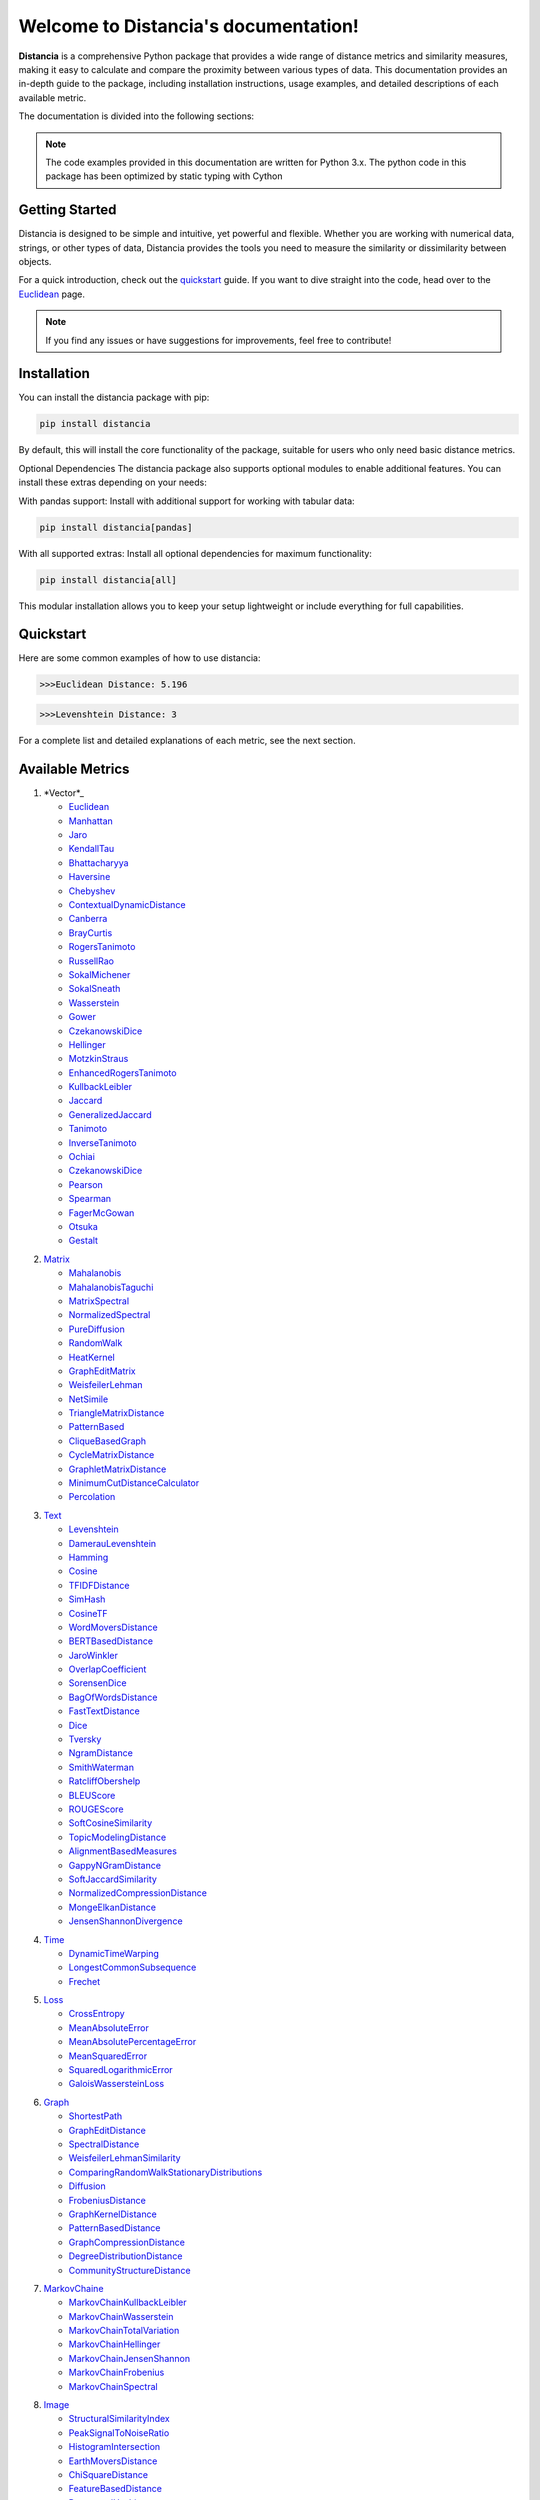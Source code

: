 .. Distancia documentation master file, created by
   sphinx-quickstart on Tue Aug 10 14:57:34 2021.
   You can adapt this file completely to your liking, but it should at least
   contain the root `toctree` directive.
======================================
Welcome to Distancia's documentation!
======================================

**Distancia** is a comprehensive Python package that provides a wide range of distance metrics and similarity measures, making it easy to calculate and compare the proximity between various types of data. This documentation provides an in-depth guide to the package, including installation instructions, usage examples, and detailed descriptions of each available metric.

The documentation is divided into the following sections:

.. note::

   The code examples provided in this documentation are written for Python 3.x.
   The python code in this package has been optimized by static typing with Cython

Getting Started
---------------

Distancia is designed to be simple and intuitive, yet powerful and flexible. Whether you are working with numerical data, strings, or other types of data, Distancia provides the tools you need to measure the similarity or dissimilarity between objects.


For a quick introduction, check out the `quickstart`_ guide. If you want to dive straight into the code, head over to the `Euclidean`_ page.

.. quickstart: https://distancia.readthedocs.io/en/latest/quickstart.html

.. _Euclidean: https://distancia.readthedocs.io/en/latest/Euclidean.html

.. note::

   If you find any issues or have suggestions for improvements, feel free to contribute!

Installation
------------

You can install the distancia package with pip:

.. code-block:: bash

   pip install distancia

By default, this will install the core functionality of the package, suitable for users who only need basic distance metrics.

Optional Dependencies
The distancia package also supports optional modules to enable additional features. You can install these extras depending on your needs:

With pandas support: Install with additional support for working with tabular data:

.. code-block:: bash

   pip install distancia[pandas]

With all supported extras: Install all optional dependencies for maximum functionality:

.. code-block:: bash

   pip install distancia[all]

This modular installation allows you to keep your setup lightweight or include everything for full capabilities.

Quickstart
----------

Here are some common examples of how to use distancia:


.. code-block:: python
   :caption: Example 1: Calculating Euclidean Distance


   from distancia import Euclidean

   point1 = [1, 2, 3]
   point2 = [4, 5, 6]

   # Create an instance of Euclidean
   euclidean = Euclidean()

   # Calculate the Euclidean distance
   distance = euclidean.compute(point1, point2)

   print(f"Euclidean Distance: {distance:4f}")

.. code-block:: bash

   >>>Euclidean Distance: 5.196




.. code-block:: python
   :caption: Example 2: Calculating Levenshtein Distance

   from distancia import Levenshtein

   string1 = "kitten"
   string2 = "sitting"

   distance = Levenshtein().compute(string1, string2)
   print(f"Levenshtein Distance: {distance:4f}")

.. code:: bash

   >>>Levenshtein Distance: 3


For a complete list and detailed explanations of each metric, see the next section.

Available Metrics
-----------------

1. *Vector*_

   + `Euclidean`_
   + `Manhattan`_ 
   + `Jaro`_
   + `KendallTau`_
   + `Bhattacharyya`_
   + `Haversine`_
   + `Chebyshev`_
   + `ContextualDynamicDistance`_
   + `Canberra`_
   + `BrayCurtis`_
   + `RogersTanimoto`_
   + `RussellRao`_
   + `SokalMichener`_
   + `SokalSneath`_
   + `Wasserstein`_
   + `Gower`_
   + `CzekanowskiDice`_
   + `Hellinger`_
   + `MotzkinStraus`_
   + `EnhancedRogersTanimoto`_
   + `KullbackLeibler`_
   + `Jaccard`_
   + `GeneralizedJaccard`_
   + `Tanimoto`_
   + `InverseTanimoto`_
   + `Ochiai`_ 
   + `CzekanowskiDice`_
   + `Pearson`_
   + `Spearman`_ 
   + `FagerMcGowan`_
   + `Otsuka`_ 
   + `Gestalt`_

.. _Vector: https://distancia.readthedocs.io/en/latest/vectorDistance.html
.. _Manhattan: https://distancia.readthedocs.io/en/latest/Manhattan.html
.. _Jaro: https://distancia.readthedocs.io/en/latest/Jaro.html
.. _KendallTau: https://distancia.readthedocs.io/en/latest/KendallTau.html
.. _Bhattacharyya: https://distancia.readthedocs.io/en/latest/Bhattacharyya.html
.. _Haversine: https://distancia.readthedocs.io/en/latest/Haversine.html
.. _Chebyshev: https://distancia.readthedocs.io/en/latest/Chebyshev.html
.. _ContextualDynamicDistance: https://distancia.readthedocs.io/en/latest/ContextualDynamicDistance.html
.. _Canberra: https://distancia.readthedocs.io/en/latest/Canberra.html
.. _BrayCurtis: https://distancia.readthedocs.io/en/latest/BrayCurtis.html
.. _RogersTanimoto: https://distancia.readthedocs.io/en/latest/RogersTanimoto.html
.. _RussellRao: https://distancia.readthedocs.io/en/latest/RussellRao.html
.. _SokalMichener: https://distancia.readthedocs.io/en/latest/SokalMichener.html
.. _SokalSneath: https://distancia.readthedocs.io/en/latest/SokalSneath.html
.. _Wasserstein: https://distancia.readthedocs.io/en/latest/Wasserstein.html
.. _Gower: https://distancia.readthedocs.io/en/latest/Gower.html
.. _CzekanowskiDice: https://distancia.readthedocs.io/en/latest/CzekanowskiDice.html
.. _Hellinger: https://distancia.readthedocs.io/en/latest/Hellinger.html
.. _MotzkinStraus: https://distancia.readthedocs.io/en/latest/MotzkinStraus.html
.. _EnhancedRogersTanimoto: https://distancia.readthedocs.io/en/latest/EnhancedRogersTanimoto.html
.. _KullbackLeibler: https://distancia.readthedocs.io/en/latest/KullbackLeibler.html
.. _Jaccard: https://distancia.readthedocs.io/en/latest/Jaccard.html
.. _GeneralizedJaccard: https://distancia.readthedocs.io/en/latest/GeneralizedJaccard.html
.. _Tanimoto: https://distancia.readthedocs.io/en/latest/Tanimoto.html
.. _InverseTanimoto: https://distancia.readthedocs.io/en/latest/InverseTanimoto.html
.. _Ochiai: https://distancia.readthedocs.io/en/latest/Ochiai.html
.. _CzekanowskiDice: https://distancia.readthedocs.io/en/latest/CzekanowskiDice.html
.. _Pearson: https://distancia.readthedocs.io/en/latest/Pearson.html
.. _Spearman: https://distancia.readthedocs.io/en/latest/Spearman.html
.. _FagerMcGowan: https://distancia.readthedocs.io/en/latest/FagerMcGowan.html
.. _Otsuka: https://distancia.readthedocs.io/en/latest/Otsuka.html
.. _Gestalt: https://distancia.readthedocs.io/en/latest/Gestalt.html

 
2. `Matrix`_

   + `Mahalanobis`_
   + `MahalanobisTaguchi`_
   + `MatrixSpectral`_
   + `NormalizedSpectral`_
   + `PureDiffusion`_
   +  `RandomWalk`_
   + `HeatKernel`_
   + `GraphEditMatrix`_
   + `WeisfeilerLehman`_
   + `NetSimile`_
   + `TriangleMatrixDistance`_
   + `PatternBased`_
   + `CliqueBasedGraph`_
   + `CycleMatrixDistance`_
   + `GraphletMatrixDistance`_
   + `MinimumCutDistanceCalculator`_
   + `Percolation`_

.. _Matrix: https://distancia.readthedocs.io/en/latest/matrixDistance.html
.. _Mahalanobis: https://distancia.readthedocs.io/en/latest/Mahalanobis.html
.. _MahalanobisTaguchi: https://distancia.readthedocs.io/en/latest/MahalanobisTaguchi.html
.. _MatrixSpectral: https://distancia.readthedocs.io/en/latest/MatrixSpectral.html
.. _NormalizedSpectral: https://distancia.readthedocs.io/en/latest/NormalizedSpectral.html
.. _PureDiffusion: https://distancia.readthedocs.io/en/latest/PureDiffusion.html
.. _RandomWalk: https://distancia.readthedocs.io/en/latest/RandomWalk.html
.. _HeatKernel: https://distancia.readthedocs.io/en/latest/HeatKernel.html
.. _GraphEditMatrix: https://distancia.readthedocs.io/en/latest/GraphEditMatrix.html
.. _WeisfeilerLehman: https://distancia.readthedocs.io/en/latest/WeisfeilerLehman.html
.. _NetSimile: https://distancia.readthedocs.io/en/latest/NetSimile.html
.. _TriangleMatrixDistance: https://distancia.readthedocs.io/en/latest/TriangleMatrixDistance.html
.. _PatternBased: https://distancia.readthedocs.io/en/latest/PatternBased.html
.. _CliqueBasedGraph: https://distancia.readthedocs.io/en/latest/CliqueBasedGraph.html
.. _CycleMatrixDistance: https://distancia.readthedocs.io/en/latest/CycleMatrixDistance.html
.. _GraphletMatrixDistance: https://distancia.readthedocs.io/en/latest/GraphletMatrixDistance.html
.. _MinimumCutDistanceCalculator: https://distancia.readthedocs.io/en/latest/MinimumCutDistanceCalculator.html
.. _Percolation: https://distancia.readthedocs.io/en/latest/Percolation.html

3. `Text`_

   + `Levenshtein`_
   + `DamerauLevenshtein`_
   + `Hamming`_
   + `Cosine`_
   + `TFIDFDistance`_
   + `SimHash`_
   + `CosineTF`_
   + `WordMoversDistance`_
   + `BERTBasedDistance`_
   + `JaroWinkler`_
   + `OverlapCoefficient`_
   + `SorensenDice`_
   + `BagOfWordsDistance`_
   + `FastTextDistance`_
   + `Dice`_ 
   + `Tversky`_ 
   + `NgramDistance`_
   + `SmithWaterman`_
   + `RatcliffObershelp`_
   + `BLEUScore`_
   + `ROUGEScore`_
   + `SoftCosineSimilarity`_
   + `TopicModelingDistance`_
   + `AlignmentBasedMeasures`_
   + `GappyNGramDistance`_
   + `SoftJaccardSimilarity`_
   + `NormalizedCompressionDistance`_
   + `MongeElkanDistance`_
   + `JensenShannonDivergence`_

.. _Text: https://distancia.readthedocs.io/en/latest/textDistance.html
.. _Levenshtein: https://distancia.readthedocs.io/en/latest/Levenshtein.html
.. _DamerauLevenshtein: https://distancia.readthedocs.io/en/latest/DamerauLevenshtein.html
.. _Hamming: https://distancia.readthedocs.io/en/latest/Hamming.html
.. _Cosine: https://distancia.readthedocs.io/en/latest/Cosine.html
.. _TFIDFDistance: https://distancia.readthedocs.io/en/latest/TFIDFDistance.html
.. _SimHash: https://distancia.readthedocs.io/en/latest/SimHash.html
.. _CosineTF: https://distancia.readthedocs.io/en/latest/CosineTF.html
.. _WordMoversDistance: https://distancia.readthedocs.io/en/latest/WordMoversDistance.html
.. _BERTBasedDistance: https://distancia.readthedocs.io/en/latest/BERTBasedDistance.html
.. _JaroWinkler: https://distancia.readthedocs.io/en/latest/JaroWinkler.html
.. _OverlapCoefficient: https://distancia.readthedocs.io/en/latest/OverlapCoefficient.html
.. _SorensenDice: https://distancia.readthedocs.io/en/latest/SorensenDice.html
.. _BagOfWordsDistance: https://distancia.readthedocs.io/en/latest/BagOfWordsDistance.html
.. _FastTextDistance: https://distancia.readthedocs.io/en/latest/FastTextDistance.html
.. _Dice: https://distancia.readthedocs.io/en/latest/Dice.html
.. _Tversky: https://distancia.readthedocs.io/en/latest/Tversky.html
.. _NgramDistance: https://distancia.readthedocs.io/en/latest/NgramDistance.html
.. _SmithWaterman: https://distancia.readthedocs.io/en/latest/SmithWaterman.html
.. _RatcliffObershelp: https://distancia.readthedocs.io/en/latest/RatcliffObershelp.html
.. _BLEUScore: https://distancia.readthedocs.io/en/latest/BLEUScore.html
.. _ROUGEScore: https://distancia.readthedocs.io/en/latest/ROUGEScore.html
.. _SoftCosineSimilarity: https://distancia.readthedocs.io/en/latest/SoftCosineSimilarity.html
.. _TopicModelingDistance: https://distancia.readthedocs.io/en/latest/TopicModelingDistance.html
.. _AlignmentBasedMeasures: https://distancia.readthedocs.io/en/latest/AlignmentBasedMeasures.html
.. _GappyNGramDistance: https://distancia.readthedocs.io/en/latest/GappyNGramDistance.html
.. _SoftJaccardSimilarity: https://distancia.readthedocs.io/en/latest/SoftJaccardSimilarity.html
.. _NormalizedCompressionDistance: https://distancia.readthedocs.io/en/latest/NormalizedCompressionDistance.html
.. _MongeElkanDistance: https://distancia.readthedocs.io/en/latest/MongeElkanDistance.html
.. _JensenShannonDivergence: https://distancia.readthedocs.io/en/latest/JensenShannonDivergence.html

4. `Time`_

   + `DynamicTimeWarping`_
   + `LongestCommonSubsequence`_
   + `Frechet`_

.. _Time: https://distancia.readthedocs.io/en/latest/timeDistance.html
.. _DynamicTimeWarping: https://distancia.readthedocs.io/en/latest/DynamicTimeWarping.html
.. _LongestCommonSubsequence: https://distancia.readthedocs.io/en/latest/LongestCommonSubsequence.html
.. _Frechet: https://distancia.readthedocs.io/en/latest/Frechet.html

5. `Loss`_

   + `CrossEntropy`_
   + `MeanAbsoluteError`_
   + `MeanAbsolutePercentageError`_
   + `MeanSquaredError`_
   + `SquaredLogarithmicError`_
   + `GaloisWassersteinLoss`_

.. _Loss: https://distancia.readthedocs.io/en/latest/lossDistance.html
.. _CrossEntropy: https://distancia.readthedocs.io/en/latest/CrossEntropy.html
.. _MeanAbsoluteError: https://distancia.readthedocs.io/en/latest/MeanAbsoluteError.html
.. _MeanAbsolutePercentageError: https://distancia.readthedocs.io/en/latest/MeanAbsolutePercentageError.html
.. _MeanSquaredError: https://distancia.readthedocs.io/en/latest/MeanSquaredError.html
.. _SquaredLogarithmicError: https://distancia.readthedocs.io/en/latest/SquaredLogarithmicError.html
.. _GaloisWassersteinLoss: https://distancia.readthedocs.io/en/latest/GaloisWassersteinLoss.html

6. `Graph`_

   + `ShortestPath`_
   + `GraphEditDistance`_
   + `SpectralDistance`_
   + `WeisfeilerLehmanSimilarity`_
   + `ComparingRandomWalkStationaryDistributions`_
   + `Diffusion`_
   + `FrobeniusDistance`_
   + `GraphKernelDistance`_
   + `PatternBasedDistance`_
   + `GraphCompressionDistance`_
   + `DegreeDistributionDistance`_
   + `CommunityStructureDistance`_

.. _Graph: https://distancia.readthedocs.io/en/latest/graphDistance.html
.. _ShortestPath: https://distancia.readthedocs.io/en/latest/ShortestPath.html
.. _GraphEditDistance: https://distancia.readthedocs.io/en/latest/GraphEditDistance.html
.. _SpectralDistance: https://distancia.readthedocs.io/en/latest/SpectralDistance.html
.. _WeisfeilerLehmanSimilarity: https://distancia.readthedocs.io/en/latest/WeisfeilerLehmanSimilarity.html
.. _ComparingRandomWalkStationaryDistributions: https://distancia.readthedocs.io/en/latest/ComparingRandomWalkStationaryDistributions.html
.. _Diffusion: https://distancia.readthedocs.io/en/latest/Diffusion.html
.. _FrobeniusDistance: https://distancia.readthedocs.io/en/latest/FrobeniusDistance.html
.. _GraphKernelDistance: https://distancia.readthedocs.io/en/latest/GraphKernelDistance.html
.. _PatternBasedDistance: https://distancia.readthedocs.io/en/latest/PatternBasedDistance.html
.. _GraphCompressionDistance: https://distancia.readthedocs.io/en/latest/GraphCompressionDistance.html
.. _DegreeDistributionDistance: https://distancia.readthedocs.io/en/latest/DegreeDistributionDistance.html
.. _CommunityStructureDistance: https://distancia.readthedocs.io/en/latest/CommunityStructureDistance.html

7. `MarkovChaine`_

   + `MarkovChainKullbackLeibler`_
   + `MarkovChainWasserstein`_
   + `MarkovChainTotalVariation`_
   + `MarkovChainHellinger`_
   + `MarkovChainJensenShannon`_
   + `MarkovChainFrobenius`_
   + `MarkovChainSpectral`_

.. _MarkovChaine: https://distancia.readthedocs.io/en/latest/markovChainDistance.html
.. _MarkovChainKullbackLeibler: https://distancia.readthedocs.io/en/latest/MarkovChainKullbackLeibler.html
.. _MarkovChainWasserstein: https://distancia.readthedocs.io/en/latest/MarkovChainWasserstein.html
.. _MarkovChainTotalVariation: https://distancia.readthedocs.io/en/latest/MarkovChainTotalVariation.html
.. _MarkovChainHellinger: https://distancia.readthedocs.io/en/latest/MarkovChainHellinger.html
.. _MarkovChainJensenShannon: https://distancia.readthedocs.io/en/latest/MarkovChainJensenShannon.html
.. _MarkovChainFrobenius: https://distancia.readthedocs.io/en/latest/MarkovChainFrobenius.html
.. _MarkovChainSpectral: https://distancia.readthedocs.io/en/latest/MarkovChainSpectral.html

8. `Image`_

   + `StructuralSimilarityIndex`_
   + `PeakSignalToNoiseRatio`_
   + `HistogramIntersection`_
   + `EarthMoversDistance`_
   + `ChiSquareDistance`_
   + `FeatureBasedDistance`_
   + `PerceptualHashing`_
   + `NormalizedCrossCorrelation`_

.. _Image: https://distancia.readthedocs.io/en/latest/imageDistance.html
.. _StructuralSimilarityIndex: https://distancia.readthedocs.io/en/latest/StructuralSimilarityIndex.html
.. _PeakSignalToNoiseRatio: https://distancia.readthedocs.io/en/latest/PeakSignalToNoiseRatio.html
.. _HistogramIntersection: https://distancia.readthedocs.io/en/latest/HistogramIntersection.html
.. _EarthMoversDistance: https://distancia.readthedocs.io/en/latest/EarthMoversDistance.html
.. _ChiSquareDistance: https://distancia.readthedocs.io/en/latest/ChiSquareDistance.html
.. _FeatureBasedDistance: https://distancia.readthedocs.io/en/latest/FeatureBasedDistance.html
.. _PerceptualHashing: https://distancia.readthedocs.io/en/latest/PerceptualHashing.html
.. _NormalizedCrossCorrelation: https://distancia.readthedocs.io/en/latest/NormalizedCrossCorrelation.html

9. `Sound`_

   + `SpectralConvergence`_
   + `MFCCProcessor`_
   + `SignalProcessor`_
   + `PowerSpectralDensityDistance`_
   + `CrossCorrelation`_
   + `PhaseDifferenceCalculator`_
   + `TimeLagDistance`_
   + `PESQ`_
   + `LogSpectralDistance`_
   + `BarkSpectralDistortion`_
   + `ItakuraSaitoDistance`_
   + `SignalToNoiseRatio`_
   + `EnergyDistance`_
   + `EnvelopeCorrelation`_
   + `ZeroCrossingRateDistance`_
   + `CochleagramDistance`_
   + `ChromagramDistance`_
   + `SpectrogramDistance`_
   + `CQTDistance`_

.. _Sound: https://distancia.readthedocs.io/en/latest/soundDistance.html
.. _SpectralConvergence: https://distancia.readthedocs.io/en/latest/SpectralConvergence.html
.. _MFCCProcessor: https://distancia.readthedocs.io/en/latest/MFCCProcessor.html
.. _SignalProcessor: https://distancia.readthedocs.io/en/latest/SignalProcessor.html
.. _PowerSpectralDensityDistance: https://distancia.readthedocs.io/en/latest/PowerSpectralDensityDistance.html
.. _CrossCorrelation: https://distancia.readthedocs.io/en/latest/CrossCorrelation.html
.. _PhaseDifferenceCalculator: https://distancia.readthedocs.io/en/latest/PhaseDifferenceCalculator.html
.. _TimeLagDistance: https://distancia.readthedocs.io/en/latest/TimeLagDistance.html
.. _PESQ: https://distancia.readthedocs.io/en/latest/PESQ.html
.. _LogSpectralDistance: https://distancia.readthedocs.io/en/latest/LogSpectralDistance.html
.. _BarkSpectralDistortion: https://distancia.readthedocs.io/en/latest/BarkSpectralDistortion.html
.. _ItakuraSaitoDistance: https://distancia.readthedocs.io/en/latest/ItakuraSaitoDistance.html
.. _SignalToNoiseRatio: https://distancia.readthedocs.io/en/latest/SignalToNoiseRatio.html
.. _EnergyDistance: https://distancia.readthedocs.io/en/latest/EnergyDistance.html
.. _EnvelopeCorrelation: https://distancia.readthedocs.io/en/latest/EnvelopeCorrelation.html
.. _ZeroCrossingRateDistance: https://distancia.readthedocs.io/en/latest/ZeroCrossingRateDistance.html
.. _CochleagramDistance: https://distancia.readthedocs.io/en/latest/CochleagramDistance.html
.. _ChromagramDistance: https://distancia.readthedocs.io/en/latest/ChromagramDistance.html
.. _SpectrogramDistance: https://distancia.readthedocs.io/en/latest/SpectrogramDistance.html
.. _CQTDistance: https://distancia.readthedocs.io/en/latest/CQTDistance.html

10. `File`_

   + `ByteLevelDistance`_
   + `HashComparison`_
   + `NormalizedCompression`_
   + `KolmogorovComplexity`_
   + `DynamicBinaryInstrumentation`_
   + `FileMetadataComparison`_
   + `FileTypeDistance`_
   + `TreeEditDistance`_
   + `ZlibBasedDistance`_

.. _File: https://distancia.readthedocs.io/en/latest/fileDistance.html
.. _ByteLevelDistance: https://distancia.readthedocs.io/en/latest/ByteLevelDistance.html
.. _HashComparison: https://distancia.readthedocs.io/en/latest/HashComparison.html
.. _NormalizedCompression: https://distancia.readthedocs.io/en/latest/NormalizedCompression.html
.. _KolmogorovComplexity: https://distancia.readthedocs.io/en/latest/KolmogorovComplexity.html
.. _DynamicBinaryInstrumentation: https://distancia.readthedocs.io/en/latest/DynamicBinaryInstrumentation.html
.. _FileMetadataComparison: https://distancia.readthedocs.io/en/latest/FileMetadataComparison.html
.. _FileTypeDistance: https://distancia.readthedocs.io/en/latest/FileTypeDistance.html
.. _TreeEditDistance: https://distancia.readthedocs.io/en/latest/TreeEditDistance.html
.. _ZlibBasedDistance: https://distancia.readthedocs.io/en/latest/ZlibBasedDistance.html

And many more...

Overview
--------
The distancia package offers a comprehensive set of tools for computing and analyzing distances and similarities between data points. This package is particularly useful for tasks in data analysis, machine learning, and pattern recognition. Below is an overview of the key classes included in the package, each designed to address specific types of distance or similarity calculations.


   BatchDistance

Purpose: Facilitates batch processing of distance computations, enabling users to compute distances for large sets of pairs in a single operation.

Use Case: Essential in real-time systems or when working with large datasets where efficiency is critical. Batch processing saves time and computational resources by handling multiple distance computations in one go.


   ComprehensiveBenchmarking

Purpose: Provides tools for benchmarking the performance of various distance metrics on different types of data.

Use Case: Useful in performance-sensitive applications where choosing the optimal metric can greatly impact computational efficiency and accuracy. This class helps users make informed decisions about which distance metric to use for their specific task.


   CustomDistanceFunction

Purpose: Allows users to define custom distance functions by specifying a mathematical formula or providing a custom Python function.

Use Case: Useful for researchers or practitioners who need a specific metric that isn’t commonly used or already implemented.


   DistanceMatrix

Purpose: Automatically generates a distance matrix for a set of data points using a specified distance metric.

Use Case: Useful in clustering algorithms like k-means, hierarchical clustering, or in generating heatmaps for visualizing similarity/dissimilarity in datasets.


   DistanceMetricLearning

Purpose: Implements algorithms for learning an optimal distance metric from data based on a specific task, such as classification or clustering.

Use Case: Critical in machine learning tasks where the goal is to optimize a distance metric for maximum task-specific performance, improving the accuracy of models.

   IntegratedDistance

Purpose: Enables seamless integration of distance computations with popular data science libraries like pandas, scikit-learn, and numpy.

Use Case: This class enhances the usability of the distancia package, allowing users to incorporate distance calculations directly into their existing data analysis workflows.

   MetricFinder

Purpose: Identifies the most appropriate distance metric for two given data points based on their structure.

Use Case: Useful when dealing with various types of data, this class helps users automatically determine the best distance metric to apply, ensuring that the metric chosen is suitable for the data's characteristics.


   OutlierDetection

Purpose: Implements methods for detecting outliers in datasets by using distance metrics to identify points that deviate significantly from others.

Use Case: Essential in fields such as fraud detection, quality control, and data cleaning, where identifying and managing outliers is crucial for maintaining data integrity.


   ParallelandDistributedComputation

Purpose: Adds support for parallel or distributed computation of distances, particularly useful for large datasets.

Use Case: In big data scenarios, calculating distances between millions of data points can be computationally expensive. This class significantly reduces computation time by parallelizing these calculations across multiple processors or machines.


   Visualization

Purpose: Provides tools for visualizing distance matrices, dendrograms (for hierarchical clustering), and 2D/3D representations of data points based on distance metrics.

Use Case: Visualization is a powerful tool in exploratory data analysis (EDA), helping users understand the relationships between data points. This class is particularly useful for creating visual aids like heatmaps or dendrograms to better interpret the data.


   APICompatibility

The APICompatibility class in the distancia package bridges the gap between powerful distance computation tools and modern API-based architectures. By enabling the creation of REST endpoints for distance metrics, it facilitates the integration of distancia into a wide range of applications, from web services to distributed computing environments. This not only enhances the usability of the package but also ensures that it can be effectively deployed in real-world, production-grade systems.



   AutomatedDistanceMetricSelection

The AutomatedDistanceMetricSelection feature in the distancia package represents a significant advancement in the ease of use and accessibility of distance metric selection. By automating the process of metric recommendation, it helps users, especially those less familiar with the intricacies of different metrics, to achieve better results in their analyses. This feature not only saves time but also improves the accuracy of data-driven decisions, making distancia a more powerful and user-friendly tool for the data science community.


   ReportingAndDocumentation

The ReportingAndDocumentation class is a powerful tool for automating the analysis and documentation of distance metrics. By integrating report generation, matrix export, and property documentation, it provides users with a streamlined way to evaluate and present the results of their distance-based models. This class is especially valuable for machine learning practitioners who require a deeper understanding of the behavior of the metrics they employ.


   AdvancedAnalysis

The AdvancedAnalysis class provides essential tools for evaluating the performance, robustness, and sensitivity of distance metrics. These advanced analyses ensure that a metric is not only theoretically sound but also practical and reliable in diverse applications. By offering deep insights into the behavior of distance metrics under perturbations, noise, and dataset divisions, this class is crucial for building resilient models in real-world environments.


   DimensionalityReductionAndScaling

The `DimensionalityReductionAndScaling` class offers powerful methods for simplifying and scaling datasets. By providing tools for dimensionality reduction such as Multi-Dimensional Scaling (MDS), it allows users to project high-dimensional data into lower dimensions while retaining its key characteristics.


   ComparisonAndValidation

The ComparisonAndValidation class offers tools to analyze and validate the performance of a distance or similarity metric by comparing it with other metrics and using established benchmarks. This class is essential for evaluating the effectiveness of a metric in various tasks, such as clustering, classification, or retrieval. By providing cross-validation techniques and benchmarking methods, it allows users to gain a deeper understanding of the metric's strengths and weaknesses.


   StatisticalAnalysis

The StatisticalAnalysis class provides essential tools to analyze and interpret the statistical properties of distances or similarities within a dataset. Through the computation of mean, variance, and distance distributions, 

Contributing
------------

We welcome contributions! If you would like to contribute to distancia, please read the `contributing`_ guide to get started. We appreciate your help in making this project better.

.. contributing: https://distancia.readthedocs.io/en/latest/CONTRIBUTING.html


Link
----

+ `Notebook`_
   + `vectorDistance`_
   + `matrixDistance`_
   +  `textDistance`_
   +  `graphDistance`_
   +  `MarkovChain`_
   +  `Loss_function`_
   +  `distance`_
   +  `fileDistance`_
   +  `lossDistance`_
   +  `similarity`_
   +  `imageDistance`_
   +  `soundDistance`_
   +  `timeSeriesDistance`_

.. _Notebook: https://github.com/ym001/distancia/tree/master/notebook
.. _vectorDistance: https://github.com/ym001/distancia/blob/master/notebook/vectorDistance.ipynb
.. _matrixDistance: https://github.com/ym001/distancia/blob/master/notebook/matrixDistance.ipynb
.. _textDistance: https://github.com/ym001/distancia/blob/master/notebook/textDistance.ipynb
.. _graphDistance: https://github.com/ym001/distancia/blob/master/notebook/graphDistance.ipynb
.. _MarkovChain: https://github.com/ym001/distancia/blob/master/notebook/MarkovChain.ipynb
.. _Loss_function: https://github.com/ym001/distancia/blob/master/notebook/Loss_function.ipynb
.. _distance: https://github.com/ym001/distancia/blob/master/notebook/distance.ipynb
.. _fileDistance: https://github.com/ym001/distancia/blob/master/notebook/fileDistance.ipynb
.. _lossDistance: https://github.com/ym001/distancia/blob/master/notebook/lossDistance.ipynb
.. _similarity: https://github.com/ym001/distancia/blob/master/notebook/similarity.ipynb
.. _imageDistance: https://github.com/ym001/distancia/blob/master/notebook/imageDistance.ipynb
.. _soundDistance: https://github.com/ym001/distancia/blob/master/notebook/soundDistance.ipynb
.. _timeSeriesDistance: https://github.com/ym001/distancia/blob/master/notebook/timeSeriesDistance.ipynb

+ `Examples`_
.. _Examples: https://github.com/ym001/distancia/blob/master/src/example.py

+ `Pypi`_
.. _Pypi: https://pypi.org/project/distancia/

+ `Source`_
.. _Source: https://github.com/ym001/distancia

+ `Documentation`_
.. _Documentation: https://distancia.readthedocs.io/en/latest/

+ `License`_
.. _License: https://github.com/ym001/distancia/blob/master/LICENSE

Conclusion
----------

The distancia package offers a versatile toolkit for handling a wide range of distance and similarity calculations. Whether you're working with numeric data, categorical data, strings, or time series, the package's classes provide the necessary tools to accurately measure distances and similarities. By understanding and utilizing these classes, you can enhance your data analysis workflows and improve the performance of your machine learning models.

